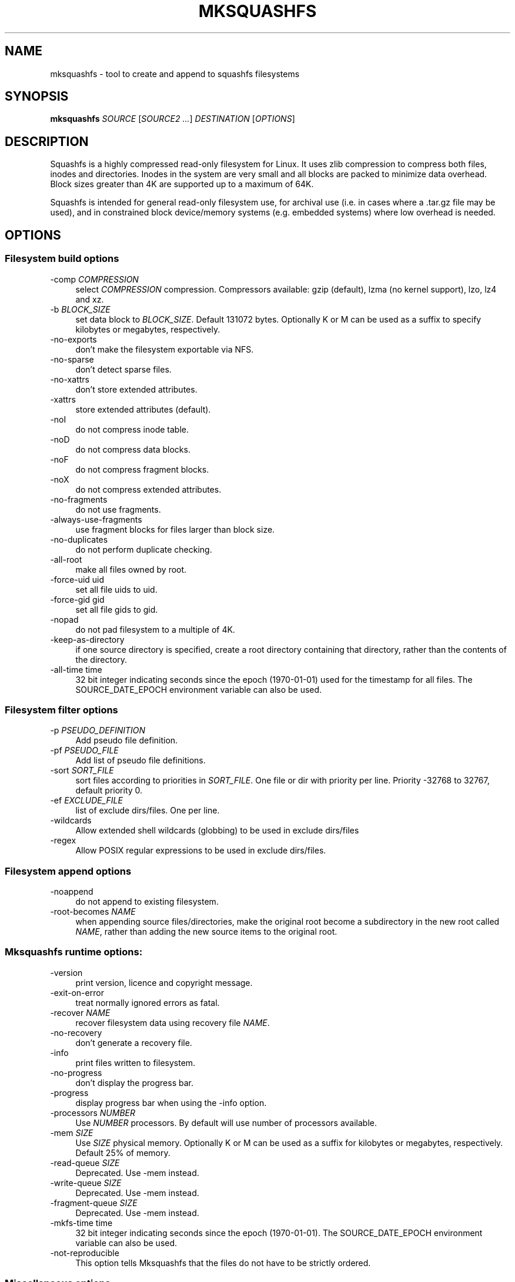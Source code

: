 .TH MKSQUASHFS 1 "2020\-05\-12" "4.4" "create and append squashfs filesystems"

.SH NAME
mksquashfs \- tool to create and append to squashfs filesystems

.SH SYNOPSIS
\fBmksquashfs\fR \fISOURCE\fR [\fISOURCE2\fR \fI...\fR] \fIDESTINATION\fR [\fIOPTIONS\fR]

.SH DESCRIPTION
Squashfs is a highly compressed read\-only filesystem for Linux. It uses zlib compression to compress both files, inodes and directories. Inodes in the system are very small and all blocks are packed to minimize data overhead. Block sizes greater than 4K are supported up to a maximum of 64K.
.PP
Squashfs is intended for general read\-only filesystem use, for archival use (i.e. in cases where a .tar.gz file may be used), and in constrained block device/memory systems (e.g. embedded systems) where low overhead is needed.

.SH OPTIONS

.SS Filesystem build options
.IP "\-comp \fICOMPRESSION\fR" 4
select \fICOMPRESSION\fR compression. Compressors available: gzip (default), lzma (no kernel support), lzo, lz4 and xz.
.IP "\-b \fIBLOCK_SIZE\fR"
set data block to \fIBLOCK_SIZE\fR. Default 131072 bytes. Optionally K or M can be used as a suffix to specify kilobytes or megabytes, respectively.
.IP "\-no\-exports" 4
don't make the filesystem exportable via NFS.
.IP "\-no\-sparse" 4
don't detect sparse files.
.IP "\-no\-xattrs" 4
don't store extended attributes.
.IP "\-xattrs" 4
store extended attributes (default).
.IP "\-noI" 4
do not compress inode table.
.IP "\-noD" 4
do not compress data blocks.
.IP "\-noF" 4
do not compress fragment blocks.
.IP "\-noX" 4
do not compress extended attributes.
.IP "\-no\-fragments" 4
do not use fragments.
.IP "\-always\-use\-fragments" 4
use fragment blocks for files larger than block size.
.IP "\-no\-duplicates" 4
do not perform duplicate checking.
.IP "\-all\-root" 4
make all files owned by root.
.IP "\-force\-uid uid" 4
set all file uids to uid.
.IP "\-force\-gid gid" 4
set all file gids to gid.
.IP "\-nopad" 4
do not pad filesystem to a multiple of 4K.
.IP "\-keep\-as\-directory" 4
if one source directory is specified, create a root directory containing that directory, rather than the contents of the directory.
.IP "\-all\-time time"
32 bit integer indicating seconds since the epoch (1970\-01\-01) used for the timestamp for all files. The SOURCE_DATE_EPOCH environment variable can also be used.

.SS Filesystem filter options
.IP "\-p \fIPSEUDO_DEFINITION\fR" 4
Add pseudo file definition.
.IP "\-pf \fIPSEUDO_FILE\fR" 4
Add list of pseudo file definitions.
.IP "\-sort \fISORT_FILE\fR" 4
sort files according to priorities in \fISORT_FILE\fR. One file or dir with priority per line. Priority \-32768 to 32767, default priority 0.
.IP "\-ef \fIEXCLUDE_FILE\fR" 4
list of exclude dirs/files. One per line.
.IP "\-wildcards" 4
Allow extended shell wildcards (globbing) to be used in exclude dirs/files
.IP "\-regex" 4
Allow POSIX regular expressions to be used in exclude dirs/files.

.SS Filesystem append options
.IP "\-noappend" 4
do not append to existing filesystem.
.IP "\-root\-becomes \fINAME\fR" 4
when appending source files/directories, make the original root become a subdirectory in the new root called \fINAME\fR, rather than adding the new source items to the original root.

.SS Mksquashfs runtime options:
.IP "\-version" 4
print version, licence and copyright message.
.IP "\-exit\-on\-error" 4
treat normally ignored errors as fatal.
.IP "\-recover \fINAME\fR" 4
recover filesystem data using recovery file \fINAME\fR.
.IP "\-no\-recovery" 4
don't generate a recovery file.
.IP "\-info" 4
print files written to filesystem.
.IP "\-no\-progress" 4
don't display the progress bar.
.IP "\-progress" 4
display progress bar when using the \-info option.
.IP "\-processors \fINUMBER\fR" 4
Use \fINUMBER\fR processors. By default will use number of processors available.
.IP "\-mem \fISIZE\fR" 4
Use \fISIZE\fR physical memory. Optionally K or M can be used as a suffix for kilobytes or megabytes, respectively. Default 25% of memory.
.IP "\-read\-queue \fISIZE\fR" 4
Deprecated. Use \-mem instead.
.IP "\-write\-queue \fISIZE\fR" 4
Deprecated. Use \-mem instead.
.IP "\-fragment\-queue \fISIZE\fR" 4
Deprecated. Use \-mem instead.
.IP "\-mkfs\-time time"
32 bit integer indicating seconds since the epoch (1970\-01\-01). The SOURCE_DATE_EPOCH environment variable can also be used.
.IP "-not\-reproducible"
This option tells Mksquashfs that the files do not have to be strictly ordered.

.SS Miscellaneous options
.IP "\-root\-owned" 4
alternative name for \-all\-root.
.IP "\-noInodeCompression" 4
alternative name for \-noI.
.IP "\-noDataCompression" 4
alternative name for \-noD.
.IP "\-noFragmentCompression" 4
alternative name for \-noF.
.IP "\-noXattrCompression" 4
alternative name for \-noX.
.IP "\-Xhelp" 4
print compressor options for selected compressor

.SS Compressors available and compressor specific options
.IP "gzip (default)"
.IP "\-Xcompression-level \fIcompression\-level\fR" 4
\fIcompression\-level\fR should be 1 .. 9 (default 9)
.IP "\-Xwindow\-size \fIwindow\-size\fR" 4
\fIwindow\-size\fR should be 8 .. 15 (default 15)
.IP "\-Xstrategy strategy1,strategy2,...,strategyN" 4
Compress using strategy1,strategy2,...,strategyN in turn and choose the best compression. Available strategies: default, filtered, huffman_only, run_length_encoded and fixed
.IP "lzmz (no options) (no kernel support)" 4
.IP "lzo" 4
.IP "\-Xalgorithm \fIalgorithm\fR" 4
Where \fIalgorithm\fR is one of: lzo1x_1, lzo1x_1_11, lzo1x_1_12, lzo1x_1_15 or lzo1x_999. (default lzo1x_999)
.IP "\-Xcompression\-level \fIcompression\-level\fR" 4
\fIcompression\-level\fR should be 1 .. 9 (default 8)
.IP "lz4" 4
.IP "\-Xhc"
Compress using LZ4 High Compression
.IP "xz" 4
.IP "\-Xbcj filter1,filter2,...,filterN" 4
Compress using filter1,filter2,...,filterN in turn (in addition to no filter), and choose the best compression. Available filters: x86, arm, armthumb, powerpc, sparc, ia64.
.IP "\-Xdict\-size \fIDICT_SIZE\fR" 4
Use \fIDICT_SIZE\fR as the XZ dictionary size. The dictionary size can be specified as a percentage of the block size, or as an absolute value. The dictionary size must be less than or equal to the block size and 8192 bytes or larger. It must also be storable in the xz header as either 2^n or as 2^n+2^(n+1). Example dict\-sizes are 75%, 50%, 37.5%, 25%, or 32K, 16K, 8K etc.
.IP "zstd" 4
.IP "\-Xcompression-level <compression-level>" 4
<compression-level> should be 1 .. 22 (default 15)


.SH SEE ALSO
unsquashfs(1)

.SH HOMEPAGE
More information about mksquashfs and the squashfs filesystem can be found at <\fIhttp://squashfs.sourceforge.net/\fR>.

.SH AUTHOR
squashfs was written by Phillip Lougher <\fIplougher@users.sourceforge.net\fR>.
.PP
This manual page was written by Daniel Baumann <\fIdaniel.baumann@progress\-technologies.net\fR>. With some updates for 4.4 for use with Fedora.
